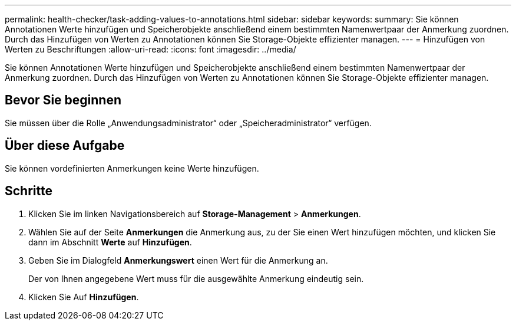 ---
permalink: health-checker/task-adding-values-to-annotations.html 
sidebar: sidebar 
keywords:  
summary: Sie können Annotationen Werte hinzufügen und Speicherobjekte anschließend einem bestimmten Namenwertpaar der Anmerkung zuordnen. Durch das Hinzufügen von Werten zu Annotationen können Sie Storage-Objekte effizienter managen. 
---
= Hinzufügen von Werten zu Beschriftungen
:allow-uri-read: 
:icons: font
:imagesdir: ../media/


[role="lead"]
Sie können Annotationen Werte hinzufügen und Speicherobjekte anschließend einem bestimmten Namenwertpaar der Anmerkung zuordnen. Durch das Hinzufügen von Werten zu Annotationen können Sie Storage-Objekte effizienter managen.



== Bevor Sie beginnen

Sie müssen über die Rolle „Anwendungsadministrator“ oder „Speicheradministrator“ verfügen.



== Über diese Aufgabe

Sie können vordefinierten Anmerkungen keine Werte hinzufügen.



== Schritte

. Klicken Sie im linken Navigationsbereich auf *Storage-Management* > *Anmerkungen*.
. Wählen Sie auf der Seite *Anmerkungen* die Anmerkung aus, zu der Sie einen Wert hinzufügen möchten, und klicken Sie dann im Abschnitt *Werte* auf *Hinzufügen*.
. Geben Sie im Dialogfeld *Anmerkungswert* einen Wert für die Anmerkung an.
+
Der von Ihnen angegebene Wert muss für die ausgewählte Anmerkung eindeutig sein.

. Klicken Sie Auf *Hinzufügen*.


